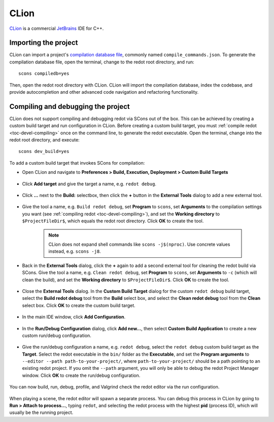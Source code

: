 .. _doc_configuring_an_ide_clion:

CLion
=====

`CLion <https://www.jetbrains.com/clion/>`_ is a commercial
`JetBrains <https://www.jetbrains.com/>`_ IDE for C++.

Importing the project
---------------------

CLion can import a project's `compilation database file <https://clang.llvm.org/docs/JSONCompilationDatabase.html>`_, commonly named ``compile_commands.json``. To generate the compilation database file, open the terminal, change to the redot root directory, and run:

::

    scons compiledb=yes

Then, open the redot root directory with CLion. CLion will import the compilation database, index the codebase, and provide autocompletion and other advanced code navigation and refactoring functionality.

Compiling and debugging the project
-----------------------------------

CLion does not support compiling and debugging redot via SCons out of the box. This can be achieved by creating a custom build target and run configuration in CLion. Before creating a custom build target, you must :ref:`compile redot <toc-devel-compiling>` once on the command line, to generate the redot executable. Open the terminal, change into the redot root directory, and execute:

::

    scons dev_build=yes

To add a custom build target that invokes SCons for compilation:

- Open CLion and navigate to **Preferences > Build, Execution, Deployment > Custom Build Targets**

.. figure:: img/clion-preferences.png
   :align: center

- Click **Add target** and give the target a name, e.g. ``redot debug``.

.. figure:: img/clion-target.png
   :align: center

- Click **...** next to the **Build:** selectbox, then click the **+** button in the **External Tools** dialog to add a new external tool.

.. figure:: img/clion-external-tools.png
   :align: center

- Give the tool a name, e.g. ``Build redot debug``, set **Program** to ``scons``, set **Arguments** to the compilation settings you want (see :ref:`compiling redot <toc-devel-compiling>`), and set the **Working directory** to ``$ProjectFileDir$``, which equals the redot root directory. Click **OK** to create the tool.

   .. note:: CLion does not expand shell commands like ``scons -j$(nproc)``. Use concrete values instead, e.g. ``scons -j8``.

.. figure:: img/clion-create-build-tool.webp
   :align: center

- Back in the **External Tools** dialog, click the **+** again to add a second external tool for cleaning the redot build via SCons. Give the tool a name, e.g. ``Clean redot debug``, set **Program** to ``scons``, set **Arguments** to ``-c`` (which will clean the build), and set the **Working directory** to ``$ProjectFileDir$``. Click **OK** to create the tool.

.. figure:: img/clion-create-clean-tool.png
   :align: center

- Close the **External Tools** dialog. In the **Custom Build Target** dialog for the custom ``redot debug`` build target, select the **Build redot debug** tool from the **Build** select box, and select the **Clean redot debug** tool from the **Clean** select box. Click **OK** to create the custom build target.

.. figure:: img/clion-select-tools.png
   :align: center

- In the main IDE window, click **Add Configuration**.

.. figure:: img/clion-add-configuration.png
   :align: center

- In the **Run/Debug Configuration** dialog, click **Add new...**, then select **Custom Build Application** to create a new custom run/debug configuration.

.. figure:: img/clion-add-custom-build-application.png
   :align: center

- Give the run/debug configuration a name, e.g. ``redot debug``, select the ``redot debug`` custom build target as the **Target**. Select the redot executable in the ``bin/`` folder as the **Executable**, and set the **Program arguments** to ``--editor --path path-to-your-project/``, where ``path-to-your-project/`` should be a path pointing to an existing redot project. If you omit the ``--path`` argument, you will only be able to debug the redot Project Manager window. Click **OK** to create the run/debug configuration.

.. figure:: img/clion-run-configuration.png
   :align: center

You can now build, run, debug, profile, and Valgrind check the redot editor via the run configuration.

.. figure:: img/clion-build-run.png
   :align: center

When playing a scene, the redot editor will spawn a separate process. You can debug this process in CLion by going to **Run > Attach to process...**, typing ``redot``, and selecting the redot process with the highest **pid** (process ID), which will usually be the running project.
